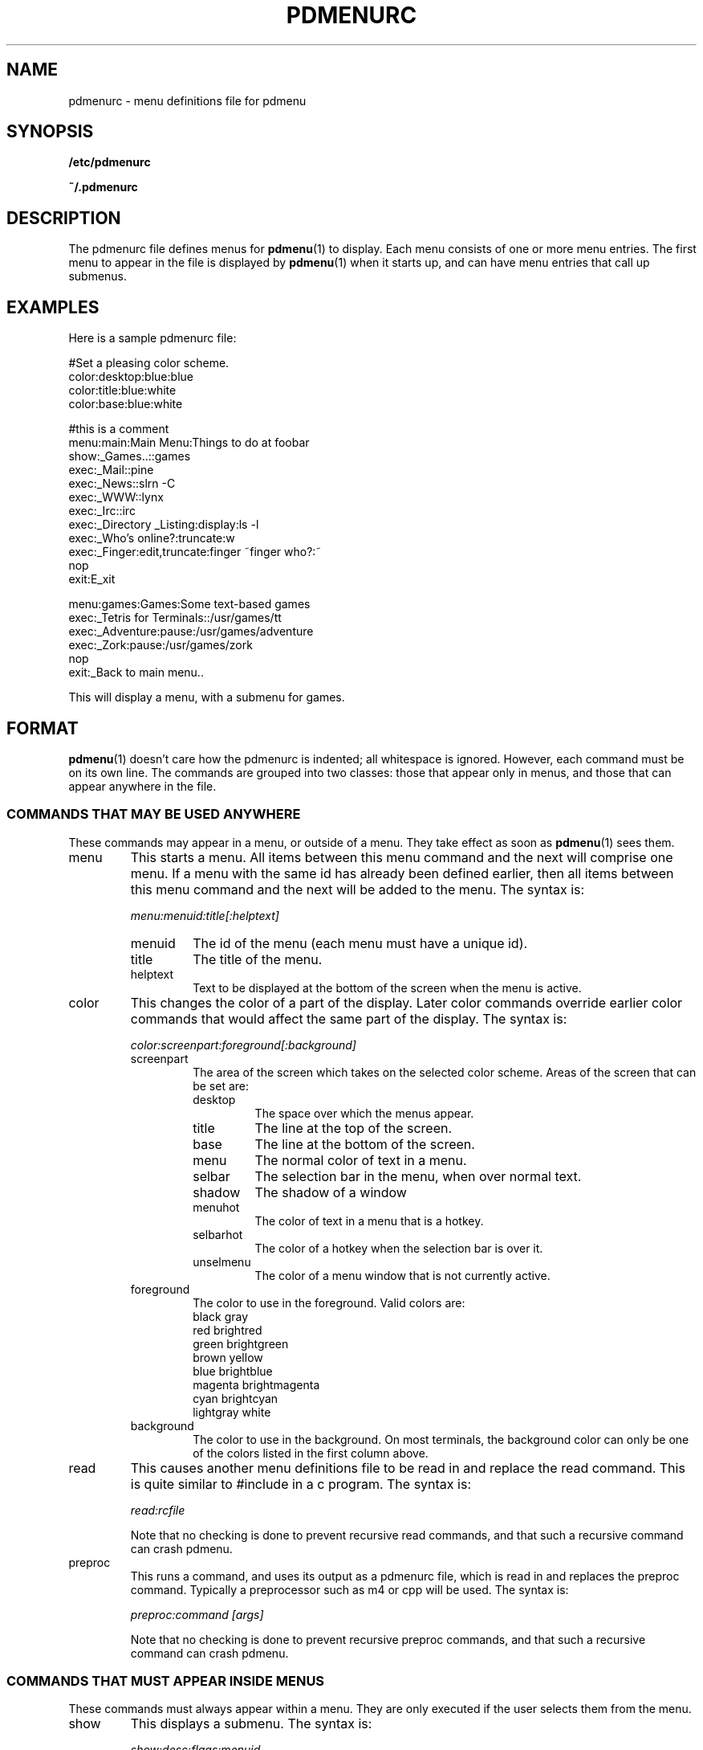 .\" -*- nroff -*-
.TH PDMENURC 5 "October 29 1999" "pdmenu" "File formats"
.SH NAME
pdmenurc \- menu definitions file for pdmenu
.SH SYNOPSIS
.B /etc/pdmenurc
.PP
.B ~/.pdmenurc
.SH DESCRIPTION
The pdmenurc file defines menus for
.BR pdmenu (1)
to display. Each menu consists of one or more menu entries. 
The first menu to appear in the file is displayed by
.BR pdmenu (1)
when it starts up, and can have menu entries that call up submenus.
.SH EXAMPLES
Here is a sample pdmenurc file:
.PP
 #Set a pleasing color scheme.
 color:desktop:blue:blue
 color:title:blue:white
 color:base:blue:white

 #this is a comment
 menu:main:Main Menu:Things to do at foobar
      show:_Games..::games
      exec:_Mail::pine
      exec:_News::slrn -C
      exec:_WWW::lynx
      exec:_Irc::irc
      exec:_Directory _Listing:display:ls -l
      exec:_Who's online?:truncate:w
      exec:_Finger:edit,truncate:finger ~finger who?:~
      nop
      exit:E_xit
        
 menu:games:Games:Some text-based games
     exec:_Tetris for Terminals::/usr/games/tt
     exec:_Adventure:pause:/usr/games/adventure
     exec:_Zork:pause:/usr/games/zork
     nop
     exit:_Back to main menu..

This will display a menu, with a submenu for games.
.SH FORMAT
.BR pdmenu (1)
doesn't care how the pdmenurc is indented; all whitespace is ignored.
However, each command must be on its own line. The commands are grouped into
two classes: those that appear only in menus, and those that can appear
anywhere in the file.
.SS COMMANDS THAT MAY BE USED ANYWHERE
These commands may appear in a menu, or outside of a menu. They take effect
as soon as 
.BR pdmenu (1)
sees them.
.TP
menu
This starts a menu. All items between this menu command and the next will
comprise one menu. If a menu with the same id has already been defined
earlier, then all items between this menu command and the next will be added
to the menu.
The syntax is:
.RS
.PP
\fImenu:menuid:title[:helptext]\fR
.TP
menuid
The id of the menu (each menu must have a unique id).
.TP
title
The title of the menu.
.TP
helptext
Text to be displayed at the bottom of the screen when the menu is active.
.RE
.TP
color
This changes the color of a part of the display.
Later color commands override earlier color commands that would affect 
the same part of the display. The syntax is:
.RS
.PP
\fIcolor:screenpart:foreground[:background]\fR
.TP
screenpart
The area of the screen which takes on the selected color scheme.
Areas of the screen that can be set are:
.RS
.TP
desktop
The space over which the menus appear.
.TP
title
The line at the top of the screen.
.TP
base
The line at the bottom of the screen.
.TP
menu
The normal color of text in a menu.
.TP
selbar
The selection bar in the menu, when over normal text.
.TP
shadow
The shadow of a window
.TP
menuhot
The color of text in a menu that is a hotkey.
.TP
selbarhot
The color of a hotkey when the selection bar is over it.
.TP
unselmenu
The color of a menu window that is not currently active.
.RE
.TP
foreground
The color to use in the foreground. Valid colors are:
.RS
 black           gray
 red             brightred
 green           brightgreen
 brown           yellow
 blue            brightblue
 magenta         brightmagenta
 cyan            brightcyan
 lightgray       white
.RE
.PP
.TP
background
The color to use in the background.  On most terminals, the
background color can only be one of the colors listed in the first
column above.
.RE
.TP
read
This causes another menu definitions file to be read in and replace the
read command.
This is quite similar to #include in a c program. The syntax is:
.RS
.PP
\fIread:rcfile\fR
.PP
Note that no checking is done to prevent recursive read commands, and that
such a recursive command can crash pdmenu.
.RE
.TP
preproc
This runs a command, and uses its output as a pdmenurc file, which is read 
in and replaces the preproc command. Typically a preprocessor such as m4 
or cpp will be used. The syntax is:
.RS
.PP
\fIpreproc:command [args]\fR
.PP
Note that no checking is done to prevent recursive preproc commands, and
that
such a recursive command can crash pdmenu.
.RE
.SS COMMANDS THAT MUST APPEAR INSIDE MENUS
These commands must always appear within a menu. They are only executed if
the user selects them from the menu.
.TP
show
This displays a submenu. The syntax is:
.RS
.PP
\fIshow:desc:flags:menuid\fR
.TP
menuid
The id of the menu to show, corresponding to the menuid given in the 
menu's definition.
.TP
desc
The description of the submenu to appear in the parent window. 
.RS
.PP
To place a hotkey in the description, put a '_' before the character you 
want to become the hotkey. It is a good idea to differentiate submenus 
from commands in a menu by, for example, appending ".." to their 
descriptions.
.RE
.IP flags 
Currently ignored.
.IP
.RE
.TP
nop
This does nothing but place a blank line in the menu. Nop commands may not
appear as the first command in a menu.
Syntax:
.RS
.PP
\fInop[:text]\fR
.TP
text
If this is present, it will appear in the menu where the nop is. Otherwise,
the nop in the menu will be a blank line.
.RE
.TP
exit
If only one menu is on the screen when this is selected, then 
.BR pdmenu (1)
will quit. Otherwise, this will take the user back to the parent menu of the 
menu they are currently in. Selecting an exit command in a menu is equivalent 
to pressing 'q', unless you have ran 
.BR pdmenu (1) 
with the \-q switch. The syntax is:
.RS
.PP
\fIexit:desc\fR
.TP
desc
The description of the menu item.
.RS
.PP
To place a hotkey in the description, put 
a '_' before the character you want to become the hotkey.
.RE
.RE
.TP
group
This creates a menu entry that can run multiple commands at the same
time. After the group command, list the commands that make up the group.
Close the group with the \fIendgroup\fP command. When the group is selected
from the menu, each command in the group will be run, in turn. Note that if
a group caintains an exit command, processing will stop there even if there
are more commands in the group. Group commands may not be nested. The syntax
is:
.RS
.PP
\fIgroup:desc\fR
.TP
desc
The description of the menu item.
.RS
.PP
To place a hotkey in the description, put
a '_' before the character you want to become the hotkey.
.RE
.RE
.TP
endgroup
This closes a \fIgroup\fP command. Every command between the opening group
command and the endgroup comprises a group of commands.
.TP
exec
This runs a command. The syntax is:
.RS
.PP
\fIexec:desc:flags:command\fR
.TP
command
The actual command to run when this item is selected.
.TP
desc
The description of the command that appears in the menu.
.RS
.PP
To place a hotkey in the description, put a '_' before the character 
you want to become the hotkey.
.RE
.TP
flags 
How to run this command, and what to do with its output. Any number of
the following flags can be specified, in any order, separated by commas.
(for example, "display,edit")
.RS
.PP
Some of the flags conflict with each over, for example, 'display'
and 'pause' cannot both be used at the same time. If conflicting flags are
specified, Pdmenu will just pick one of them and use it.
.PP
Note that to maintain backward compatability with old versions of Pdmenu, the
flags can be formatted differently: as a sequence of characters, each
character a flag and corrisponding to the first character of the long flag
name, and nothing separating the characters. However, this format is
obsolete and hard to understand, and should no longer be used.
.TP
noclear
By default the screen is cleared and the terminal is reset to normal before
.BR pdmenu (1)
runs a command from the menu, and after the command exits, the screen is 
redrawn. If this flag is set, the screen is not cleared or
redrawn. Use it if you have a command on the menu that does not produce any
output to the screen. (Conflicts with: 'pause')
.TP
pause
Pause after the command exits. Use this if you need to see the output of the
command. (Conflicts with: 'noclear', 'display', 'truncate', 'makemenu',
'setenv')
.TP
display
Display the output of the command in a window. If this flag is set, the 'pause'
flag is disabled, and the 'noclear' flag is automatically set. 
If the command outputs lines that are too long, they will be wrapped 
inside the window. (Conflicts with: 'pause', 'truncate', 'makemenu', 'setenv')
.TP
truncate
Like 'display', except the output of the command is truncated to fit in the
window, not wrapped.
(Conflicts with: 'pause', 'display', 'mmakemenu', 'setenv')
.TP
edit
Edit the command interactively.
.RS
.PP
When this flag is set, the command to be run is scanned for any tags of the
format \fI~title:default~\fR. For each that is found, a text entry window is
displayed, with the title equal to the contents of the title field, and the
default text equal to the contents of the default field. 
.PP
To use the '~' or ':' characters in the command without having them 
interpreted as tag delimiters, escape them with a '\e' character. 
(Ie, '\e~' and '\e:')
.PP
\fISecurity warning!\fR Any exec command that uses the 'edit' flag will be
a security hole. The user need only to enter text with a ';' in it, and
they can run an arbitrary command after the semicolon!
.PP
There is no fix for this security problem at this time. If the user running
.BR pdmenu (1)
is not a trusted user (if they are a guest user, say), do not allow 
them access to any exec commands that have the 'edit' flag set. 
.RE
.TP
makemenu
This flag lets you generate menus on the fly as 
.BR pdmenu (1)
is running. It runs
the command, then processes the output of the command as if it were a
pdmenurc file.
.RS
.PP
Here is a sample use of this flag. It creates a menu of people who are
logged on, and lets you talk to one of them. Notice the use of 
\fIremove\fP to clear the menu after we use it.
.PP
  group:_Talk
    exec::makemenu: \\
      echo "menu:talk:Talk"; \\
      for u in `users`; do \\
        echo "exec:$u::talk $u"; \\
      done
    show:::talk
    remove:::talk
  endgroup
.PP
(Conflicts with: 'display', 'truncate', 'pause', 'display', 'setenv')
.RE
.TP
setenv
Set an environment variable.
.RS
.PP
This flag causes 
.BR pdmenu (1)
to set a variable in its own environment. 
.BR pdmenu (1)
runs the exec command, and looks at the command's output. The first line 
should be in the format 
.RS
VAR=value
.RE
Where VAR is the environment variable to set, and value is the new value
for the variable. 
.PP
For example, use "echo PWD=/tmp" to set the current working
directory to /tmp. (Conflicts with: 'makemenu', 'display', 'truncate',
'pause')
.RE
.RE
.RE
.TP
remove
This removes a menu from Pdmenu's list of menus. You should never attempt to
remove a menu that is currently being displayed on screen. The syntax is:
.RS
.PP
\fIremove:desc:flags:menuid\fR
.PP
.TP
desc
The description of the command that appears in the menu.
.RS
.PP
To place a hotkey in the description, put a '_' before the character
you want to become the hotkey.
.RE
.TP
flags
Currently ignored.
.TP
menuid
The id of the menu to remove. If the menu wih id \fImenuid\fR does not exist,
no error is reported.
.PP
This command is typically used after creating and using a new menu via the 
'makemenu' flag to \fIexec\fR, to remove a menu that is no longer needed.
For example, if you have the followng pdmenurc:

 menu:main:Main Menu
   group:_Test
     exec::makemenu: \\
       echo menu:sample:Dir \\
       echo exec:_Directory:pause:ls \\
     show:::sample
   endgroup

Each time the user selects "Test" from the Main Menu, the menu that
appears has another Directory command on it. If you don't want this
to happen, and you want only one Directory command to be on the menu,
add a command to remove the menu after it is used, like this:

 menu:main:Main Menu                                      
   group:_Test
     exec::makemenu: \\                           
       echo menu:sample:Dir \\                         
       echo exec:_Directory:pause:ls \\                
     show:::sample
     remove:::sample
   endgroup

.SH NOTES
If a line ends with '\\', 
.BR pdmenu (1)
will read in the next line as part of the same logical line.
.PP
If you want the ':' character to appear in a field, you may escape out 
the ':' character by placing '\\' before it. You don't need to do this if
the field is the last field in a line.
.SH FILES
.I /usr/local/etc/pdmenurc
.RS
Default config file.
.RE
.I ~/.pdmenurc
.RS
If this exists, it overrides /usr/local/etc/pdmenurc.
.SH AUTHOR
Joey Hess, <joey@kitenet.net>.
.SH "SEE ALSO"
.BR pdmenu (1)

